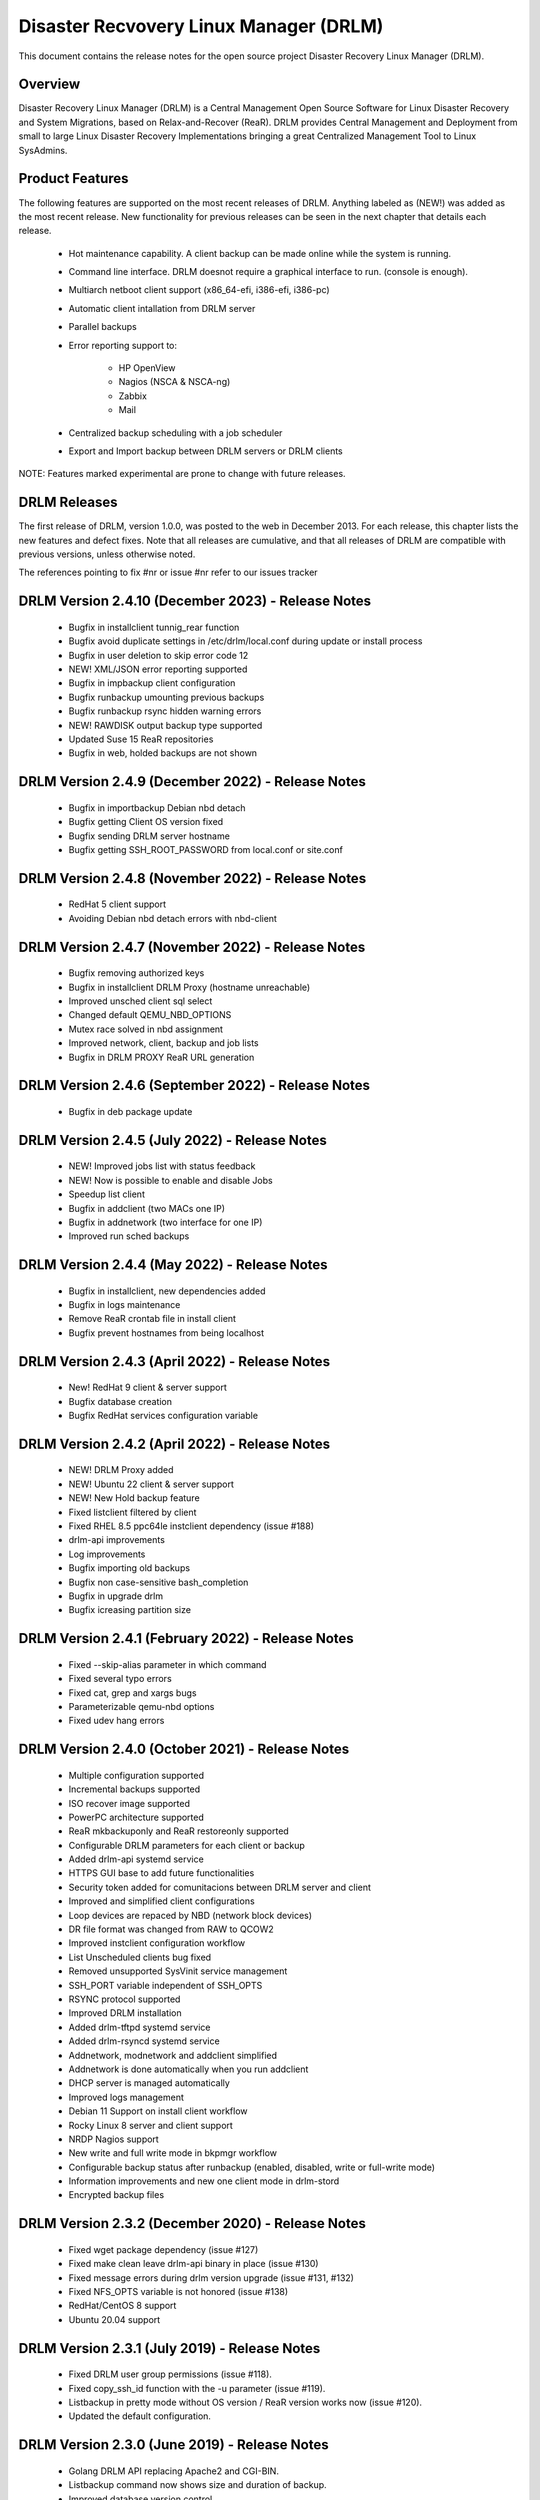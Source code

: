Disaster Recvovery Linux Manager (DRLM)
=======================================

This document contains the release notes for the open source project
Disaster Recovery Linux Manager (DRLM).


Overview
--------

Disaster Recovery Linux Manager (DRLM) is a Central Management Open Source
Software for Linux Disaster Recovery and System Migrations, based on
Relax-and-Recover (ReaR).
DRLM provides Central Management and Deployment from small to large Linux
Disaster Recovery Implementations bringing a great Centralized Management
Tool to Linux SysAdmins.


Product Features
----------------

The following features are supported on the most recent releases of
DRLM. Anything labeled as (NEW!) was added as the most recent
release. New functionality for previous releases can be seen in the next
chapter that details each release.

  * Hot maintenance capability. A client backup can be made online
    while the system is running.

  * Command line interface. DRLM doesnot require a graphical
    interface to run. (console is enough).

  * Multiarch netboot client support (x86_64-efi, i386-efi, i386-pc)

  * Automatic client intallation from DRLM server

  * Parallel backups

  * Error reporting support to:

      - HP OpenView

      - Nagios (NSCA & NSCA-ng)

      - Zabbix

      - Mail

  * Centralized backup scheduling with a job scheduler

  * Export and Import backup between DRLM servers or DRLM clients


NOTE: Features marked experimental are prone to change with future releases.


DRLM Releases
-------------

The first release of DRLM, version 1.0.0, was posted to the web in
December 2013. For each release, this chapter lists the new features and defect
fixes. Note that all releases are cumulative, and that all releases of
DRLM are compatible with previous versions, unless otherwise noted.

The references pointing to fix #nr or issue #nr refer to our issues tracker

DRLM Version 2.4.10 (December 2023) - Release Notes
---------------------------------------------------
  * Bugfix in installclient tunnig_rear function

  * Bugfix avoid duplicate settings in /etc/drlm/local.conf during update or install process

  * Bugfix in user deletion to skip error code 12

  * NEW! XML/JSON error reporting supported

  * Bugfix in impbackup client configuration

  * Bugfix runbackup umounting previous backups 

  * Bugfix runbackup rsync hidden warning errors

  * NEW! RAWDISK output backup type supported

  * Updated Suse 15 ReaR repositories

  * Bugfix in web, holded backups are not shown


DRLM Version 2.4.9 (December 2022) - Release Notes
--------------------------------------------------
  * Bugfix in importbackup Debian nbd detach
  
  * Bugfix getting Client OS version fixed

  * Bugfix sending DRLM server hostname

  * Bugfix getting SSH_ROOT_PASSWORD from local.conf or site.conf


DRLM Version 2.4.8 (November 2022) - Release Notes
--------------------------------------------------
  * RedHat 5 client support
  
  * Avoiding Debian nbd detach errors with nbd-client


DRLM Version 2.4.7 (November 2022) - Release Notes
--------------------------------------------------
  * Bugfix removing authorized keys
  
  * Bugfix in installclient DRLM Proxy (hostname unreachable)

  * Improved unsched client sql select 

  * Changed default QEMU_NBD_OPTIONS

  * Mutex race solved in nbd assignment

  * Improved network, client, backup and job lists

  * Bugfix in DRLM PROXY ReaR URL generation


DRLM Version 2.4.6 (September 2022) - Release Notes
---------------------------------------------------
  * Bugfix in deb package update


DRLM Version 2.4.5 (July 2022) - Release Notes
----------------------------------------------
  * NEW! Improved jobs list with status feedback

  * NEW! Now is possible to enable and disable Jobs

  * Speedup list client
  
  * Bugfix in addclient (two MACs one IP)

  * Bugfix in addnetwork (two interface for one IP)

  * Improved run sched backups


DRLM Version 2.4.4 (May 2022) - Release Notes
---------------------------------------------
  * Bugfix in installclient, new dependencies added

  * Bugfix in logs maintenance

  * Remove ReaR crontab file in install client

  * Bugfix prevent hostnames from being localhost

  
DRLM Version 2.4.3 (April 2022) - Release Notes
-----------------------------------------------
  * New! RedHat 9 client & server support

  * Bugfix database creation
  
  * Bugfix RedHat services configuration variable


DRLM Version 2.4.2 (April 2022) - Release Notes
-----------------------------------------------
  * NEW! DRLM Proxy added

  * NEW! Ubuntu 22 client & server support

  * NEW! New Hold backup feature

  * Fixed listclient filtered by client

  * Fixed RHEL 8.5 ppc64le instclient dependency (issue #188)

  * drlm-api improvements

  * Log improvements

  * Bugfix importing old backups

  * Bugfix non case-sensitive bash_completion 

  * Bugfix in upgrade drlm

  * Bugfix icreasing partition size


DRLM Version 2.4.1 (February 2022) - Release Notes
--------------------------------------------------
  * Fixed --skip-alias parameter in which command

  * Fixed several typo errors 

  * Fixed cat, grep and xargs bugs

  * Parameterizable qemu-nbd options

  * Fixed udev hang errors


DRLM Version 2.4.0 (October 2021) - Release Notes
--------------------------------------------------
  * Multiple configuration supported
 
  * Incremental backups supported
 
  * ISO recover image supported 

  * PowerPC architecture supported
 
  * ReaR mkbackuponly and ReaR restoreonly supported
 
  * Configurable DRLM parameters for each client or backup
 
  * Added drlm-api systemd service

  * HTTPS GUI base to add future functionalities
 
  * Security token added for comunitacions between DRLM server and client
 
  * Improved and simplified client configurations
 
  * Loop devices are repaced by NBD (network block devices)
 
  * DR file format was changed from RAW to QCOW2 
 
  * Improved instclient configuration workflow
 
  * List Unscheduled clients bug fixed

  * Removed unsupported SysVinit service management

  * SSH_PORT variable independent of SSH_OPTS
  
  * RSYNC protocol supported

  * Improved DRLM installation

  * Added drlm-tftpd systemd service

  * Added drlm-rsyncd systemd service

  * Addnetwork, modnetwork and addclient simplified

  * Addnetwork is done automatically when you run addclient

  * DHCP server is managed automatically

  * Improved logs management

  * Debian 11 Support on install client workflow

  * Rocky Linux 8 server and client support

  * NRDP Nagios support

  * New write and full write mode in bkpmgr workflow

  * Configurable backup status after runbackup (enabled, disabled, write or full-write mode)

  * Information improvements and new one client mode in drlm-stord

  * Encrypted backup files


DRLM Version 2.3.2 (December 2020) - Release Notes
--------------------------------------------------
  * Fixed wget package dependency (issue #127)

  * Fixed make clean leave drlm-api binary in place (issue #130)

  * Fixed message errors during drlm version upgrade (issue #131, #132)

  * Fixed NFS_OPTS variable is not honored (issue #138)

  * RedHat/CentOS 8 support

  * Ubuntu 20.04 support 


DRLM Version 2.3.1 (July 2019) - Release Notes
----------------------------------------------
  * Fixed DRLM user group permissions (issue #118).

  * Fixed copy_ssh_id function with the -u parameter (issue #119).

  * Listbackup in pretty mode without OS version / ReaR version works now (issue #120).

  * Updated the default configuration.


DRLM Version 2.3.0 (June 2019) - Release Notes
----------------------------------------------
  * Golang DRLM API replacing Apache2 and CGI-BIN.

  * Listbackup command now shows size and duration of backup.

  * Improved database version control.

  * dpkg purge section added.

  * Improved disable_nfs_fs function.

  * Added "-C" on install workflow to allow configuration of the client without install dependencies.

  * Added "-I" in the import backup workflow to allow importing a backup from within the same DRLM server.

  * Added "-U" on list clients to list the clients that have no scheduled jobs.

  * Added a column on list clients that shows if a client has scheduled jobs.

  * Added "-p" on list backups workflow to mark the backups that might have failed with colors.

  * Added "-C" on addclient workflow to allow the configuration of the client without installing the dependencies.

  * Debian 10 Support on install client workflow.

  * Added ReaR 2.5 support on Debian 10, Debian 9, Debian 8, Ubuntu 18, Ubuntu 16, Ubuntu 14, Centos 6 and Centos 7.

  * Added OS version and ReaR version in listclient.

  * Added "-p" on list clients workflow to mark client status (up/down).

  * Installclient workflow install ReaR packages from default.conf by default. Is possible to force to install ReaR from repositories with -r/--repo parameter (issue #114).


DRLM Version 2.2.1 (October 2018) - Release Notes
-------------------------------------------------

  * Updated ssh_install_rear_xxx funcitons (issue #62).

  * Ubuntu 18.04 support (issue #81).

  * Fixed Mac address change not reflected on PXE (issue #65).

  * Solve certificate deployment to clients (issue #66).

  * Improve sched log cleanups (issue #67).

  * Improve addclient and addnetwork database ID allocation (issue #69).

  * New variable SSH_PORT has been created on default.conf to allow user to choose the ssh port (issue #70)

  * Improve security on HTTP server getting the client config. (issue #76).

  * Delete client related jobs in delclient workflow (issue #82).

  * Updated timeout for drlm-stord.service (issue #74).

  * Modnetwork server ip now modify client.cfg files (issue #77).

  * In modnetwork if netmask is not specified is taken database saved netmask.

  * In addnetwork if network IP is not specified will be calculated (issue #84).

  * Problem with PXE folder file parsing fixed (issue #86).

  * Automatically remove DR files after failed backup (issue #90).


DRLM Version 2.2.0 (August 2017) - Release Notes
------------------------------------------------

  * "Make deb" improved deleting residual files.

  * NEW Real time clients log in DRLM server.

  * NEW bash_completion feature added to facilitate the use.

  * It is possible to perform a "rear recover" without the parameters DRLM_SERVER, REST_OPTS and ID.

  * listbackup, listclient and listnetwork with "-A" parameter by default.

  * SSH_OPTS variable created in default.conf for remove hardcoded ssh options.

  * Debian 9 compatibility added.

  * Improved client configuration template.

  * Improved treatment of deleted client backups


DRLM Version 2.1.3 (May 2017) - Release Notes
---------------------------------------------

  * Update Debian 6 installclient dependencies. (issue #57)

  * Now "apt-get update" is done before "apt-get install" in instclient debian workflow.

  * Set global UMASK value for all DRLM creating files durting execution.


DRLM Version 2.1.2 (March 2017) - Release Notes
-----------------------------------------------

  * SUDO_CMDS_DRLM added in default.conf allowing to easy add new sudo commands.

  * Automatic creation of /etc/sudoers.d if not exists on systems RedHat/CentOS 5.

  * Fixed some errors for dependencies on default.conf.

  * DRLM_USER variable deleted on addclient and help.

  * Added sudo for command stat to allow check size on File Systems without perms.

  * Sudo configuration files are dynamically created according to the OS type.

  * Solved problem for start services with non root user.


DRLM Version 2.1.1 (February 2017) - Release Notes
--------------------------------------------------

  * Solved some of bugs. (issue #49, #50)

  * No Client ID required for delete backups. (issue #40)

  * No Client ID required for manage backups. (issue #46)

  * bkpmgr: Persistent mode deleted.

  * Solved PXE files: forced console=ttyS0 in kernel options. (issue #52)

  * Solved hardcoded PXE filenames (initrd.xz (lzma) now supported). (issue #52)

  * While recommended, It ain't mandatory to use hostname as client_name. (issue #52)

  * Solved drlm user hardcoded in installclient. (issue #51)

  * NAGSRV and NAGPORT added in default.conf.


DRLM Version 2.1.0 (February 2017) - Release Notes
--------------------------------------------------

  * DRLM reporting with nsca-ng, nsca. (issue #47)

  * DRLM Server for SLES. (issue #45)

  * Support for drlm unattended installation (instclient) on Ubuntu (issue #43)

  * NEW Import & Export DR images between DRLM servers. (issue #39)

  * Pass DRLM global options to ReaR. (issue #37)

  * New DRLM backup job scheduler (issue #35)

  * Addclient install mode (automatize install client after the client creation) (issue #32)

  * Solved lots of bugs


DRLM Version 2.0.0 (July 2016) -  Release Notes
-----------------------------------------------

  * Multiarch netboot with GRUB2 - x86_64-efi i386-efi i386-pc - (issue #2)

  * New installclient workflow (issue #5)

  * Added support for systemd distros - RHEL7 CentOS7 Debian8 - (issue #14)

  * Use bash socket implementation instead of netcat (issue #15)

  * runbackup workflow enhacement with sparse raw images with qemu-img
    reducing backup time and improving management (issue #16)

  * Added support for parallel backups on DRLM (issue #22)

  * Added support for new DB backend sqlite3 (issue #23)

  * Added support for Nagios error reporting (issue #28)

  * Added support for Zabbix error reporting (issue #29)

  * Added support for Mail error reporting (issue #30)

  * Added timeout var for Sqlite in sqlite3-driver.sh for avoiding database locks.

  * Added source of local.conf and site.conf files in drlm-stord

  * Solved lots of bugs

  * DRLM documentation updated to reflect version 2.0 changes


DRLM Version 1.1.3 (February 2016) -  Release Notes
---------------------------------------------------

  * Hotfix 1.1.3 Change default DRLM STORAGE LOCATIONS in default.conf file  (issue #20)

  * Hotfix 1.1.2 Client backup is not disabled when the client is deleted (issue #17)

  * Other minor bugs solved


DRLM Version 1.1.0 (March 2015) -  Release Notes
------------------------------------------------

  * ReaR fully integration with DRLM since rear 1.17 - ReaR issue #522 - (issue #9)

  * Centralized client configuration

  * Other minor bugs solved


DRLM Version 1.0.0 (December 2013) -  Release Notes
---------------------------------------------------

  * Initial stable release

  * Support for HP Openview error reporting


System and Software Requirements
--------------------------------

As DRLM has been solely written in the bash language we need the
bash shell which is standard available on all GNU/Linux based systems.

Also requires some system services in order to work properly:

  * isc-dhcpd
  * nfs-server
  * tftpd
  * apache2
  * qemu-img
  * sqlite3

All other required programs (like sort, dd, grep, etc.) are so common, that
we don't list them as requirements. In case your specific workflow requires
additional tools, Disaster Recovery Linux Manager will tell you.

DRLM is a tool to manage REAR systems, so all clients need REAR package and
its dependencies to work properly.

For detailed documentation of DRLM and all system and software requirements,
please visit: http://docs.drlm.org


Support
-------

Disaster Recovery Linux Manager (DRLM) is an Open Source project under GPLv3
license which means it is free to use and modify. However, the creators of DRLM
have spent many, many hours in development and support. We will only give
free of charge support in our free time (and when work/home balance allows it).

That does not mean we let our user basis in the cold as we do deliver support
as a service (not free of charge).


Supported Operating Systems
---------------------------

DRLM is supported on the following Linux based operating systems:

  * RHEL 6 and 7
  * CentOS 6 and 7
  * Debian 7, 8 and 9
  * Ubuntu 14 and 16
  * SLES 12 SP1

If you require support for any unsupported Linux Operating System you must
acquire a DRLM support contract.


Supported Architectures
-----------------------

DRLM is developed in Bash and should be supported on any type of processor.
If any architecture related problem appears, please open an issue.


Supported DRLM versions
-----------------------

DRLM has a short history (since 2013) but we cannot supported all released
versions. If you have a problem we urge you to install the latest
stable DRLM version or the development version (available on github) before
submitting an issue.

However, we do understand that it is not always possible to install the
latest and greatest version so we are willing to support some previous
versions of DRLM if you have a support contract.


Known Problems and Workarounds
------------------------------

Issue Description: ....

Issue #??? description....

  * Workaround:

See the fix mentioned in issue #???
or
So far there is no workaround for this issue.
